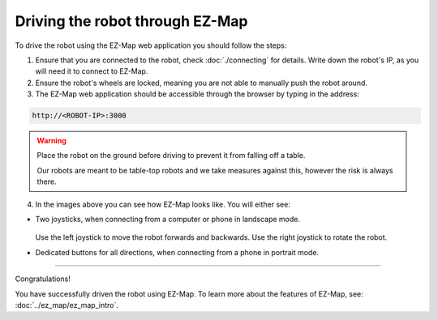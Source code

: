 Driving the robot through EZ-Map
================================

.. TODO: Some short introduction to what EZ-Map even is?

To drive the robot using the EZ-Map web application you should follow the steps:

1. Ensure that you are connected to the robot, check :doc:`./connecting` for details. 
   Write down the robot's IP, as you will need it to connect to EZ-Map.

2. Ensure the robot's wheels are locked, meaning you are not able to manually push the robot around.
3. The EZ-Map web application should be accessible through the browser by typing in the address:

.. code-block:: bash

    http://<ROBOT-IP>:3000

.. warning::
    
    Place the robot on the ground before driving to prevent it from falling off a table.

    Our robots are meant to be table-top robots and we take measures against this, however the risk is always there.



4. In the images above you can see how EZ-Map looks like. You will either see:

- Two joysticks, when connecting from a computer or phone in landscape mode. 

    .. image:: /_static/ez_map/ezmap_full_page.png
        :alt: EZ-Map web application being shown on a computer screen
        :align: center

  Use the left joystick to move the robot forwards and backwards. Use the right joystick to rotate the robot.

- Dedicated buttons for all directions, when connecting from a phone in portrait mode. 

    .. image:: /_static/ez_map/ezmap_full_page_portrait.jpg
        :alt: EZ-Map web application being shown on a phone in portrait mode
        :width: 300px
        :align: center

----

Congratulations!

You have successfully driven the robot using EZ-Map. 
To learn more about the features of EZ-Map, see: :doc:`../ez_map/ez_map_intro`.
